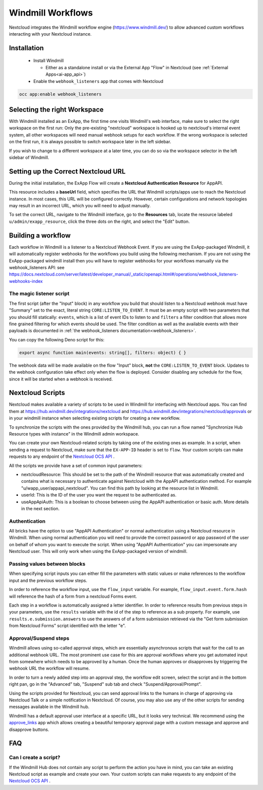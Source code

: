 ==================
Windmill Workflows
==================

Nextcloud integrates the Windmill workflow engine (https://www.windmill.dev/) to allow advanced custom workflows interacting with your Nextcloud instance.

Installation
------------

 * Install Windmill

   * Either as a standalone install or via the External App "Flow" in Nextcloud (see :ref:`External Apps<ai-app_api>`)

 * Enable the ``webhook_listeners`` app that comes with Nextcloud

.. code-block:: bash

   occ app:enable webhook_listeners

Selecting the right Workspace
-----------------------------

With Windmill installed as an ExApp, the first time one visits Windmill's web interface,
make sure to select the right workspace on the first run:
Only the pre-existing "nextcloud" workspace is hooked up to nextcloud's internal event system,
all other workspaces will need manual webhook setups for each workflow.
If the wrong workspace is selected on the first run, it is always possible to switch workspace later in the left sidebar.

.. image:: images/windmill_initial_workspace_selection.png
   :alt: Screenshot of the workspace selector screen when opening Windmill for the first time

If you wish to change to a different workspace at a later time, you can do so via the workspace selector in the left sidebar of Windmill.

.. image:: images/windmill_later_workspace_selection.png
   :alt: Screenshot of the workspace selector when a workspace is already opened

Setting up the Correct Nextcloud URL
------------------------------------

During the initial installation, the ExApp Flow will create a **Nextcloud Authentication Resource** for AppAPI.

This resource includes a **baseUrl** field, which specifies the URL that Windmill scripts/apps use to reach the Nextcloud instance. In most cases, this URL will be configured correctly. However, certain configurations and network topologies may result in an incorrect URL, which you will need to adjust manually.

To set the correct URL, navigate to the Windmill interface, go to the **Resources** tab, locate the resource labeled ``u/admin/exapp_resource``, click the three dots on the right, and select the "Edit" button.

Building a workflow
-------------------

Each workflow in Windmill is a listener to a Nextcloud Webhook Event.
If you are using the ExApp-packaged Windmill, it will automatically register webhooks for the workflows you build using the following mechanism.
If you are not using the ExApp-packaged windmill install then you will have to register
webhooks for your workflows manually via the webhook_listeners API:
see https://docs.nextcloud.com/server/latest/developer_manual/_static/openapi.html#/operations/webhook_listeners-webhooks-index

.. TODO ON RELEASE: Update version number above on release

The magic listener script
~~~~~~~~~~~~~~~~~~~~~~~~~

The first script (after the "Input" block) in any workflow you build that should listen to a Nextcloud webhook must have "Summary" set to the exact, literal string ``CORE:LISTEN_TO_EVENT``. It must be an empty script with two parameters that you should fill statically: ``events``, which is a list of event IDs to listen to and ``filters`` a filter condition that allows more fine grained filtering for which events should be used. The filter condition as well as the available events with their payloads is documented in :ref:`the webhook_listeners documentation<webhook_listeners>`.

You can copy the following Deno script for this:

.. code-block:: typescript

   export async function main(events: string[], filters: object) { }

The webhook data will be made available on the flow "Input" block, **not** the ``CORE:LISTEN_TO_EVENT`` block. Updates to the webhook configuration take effect only when the flow is deployed. Consider disabling any schedule for the flow, since it will be started when a webhook is received.

Nextcloud Scripts
-----------------

Nextcloud makes available a variety of scripts to be used in Windmill for interfacing with Nextcloud apps. You can find them
at https://hub.windmill.dev/integrations/nextcloud and https://hub.windmill.dev/integrations/nextcloud/approvals
or in your windmill instance when selecting existing scripts for creating a new workflow.

To synchronize the scripts with the ones provided by the Windmill hub,
you can run a flow named "Synchronize Hub Resource types with instance" in the Windmill admin workspace.

You can create your own Nextcloud-related scripts by taking one of the existing ones as example.
In a script, when sending a request to Nextcloud, make sure that the ``EX-APP-ID`` header is set to ``flow``.
Your custom scripts can make requests to any endpoint of the
`Nextcloud OCS API <https://docs.nextcloud.com/server/latest/developer_manual/_static/openapi.html>`_ .

All the scripts we provide have a set of common input parameters:

* nextcloudResource: This should be set to the path of the Windmill resource that was automatically created and contains what is necessary to authenticate against Nextcloud with the AppAPI authentication method. For example "u/wapp_user/appapi_nextcloud". You can find this path by looking at the resource list in Windmill.
* userId: This is the ID of the user you want the request to be authenticated as.
* useAppApiAuth: This is a boolean to choose between using the AppAPI authentication or basic auth. More details in the next section.

Authentication
~~~~~~~~~~~~~~

All bricks have the option to use "AppAPI Authentication" or normal authentication using a Nextcloud resource in Windmill.
When using normal authentication you will need to provide the correct password or app password of the user
on behalf of whom you want to execute the script. When using "AppAPI Authentication" you can impersonate any Nextcloud user.
This will only work when using the ExApp-packaged version of windmill.

Passing values between blocks
~~~~~~~~~~~~~~~~~~~~~~~~~~~~~

When specifying script inputs you can either fill the parameters with static values or make references to the workflow input and the previous workflow steps.

In order to reference the workflow input, use the ``flow_input`` variable.
For example, ``flow_input.event.form.hash`` will reference the hash of a form from a nextcloud Forms event.

Each step in a workflow is automatically assigned a letter identifier.
In order to reference results from previous steps in your parameters, use the ``results`` variable with the id of the step
to reference as a sub property. For example, use ``results.e.submission.answers`` to use the answers of of a form submission
retrieved via the "Get form submission from Nextcloud Forms" script identified with the letter "e".

Approval/Suspend steps
~~~~~~~~~~~~~~~~~~~~~~

Windmill allows using so-called approval steps, which are essentially asynchronous scripts that wait for the call to an additional webhook URL.
The most prominent use case for this are approval workflows where you get automated input from somewhere which needs to be approved by a human.
Once the human approves or disapproves by triggering the webhook URL the workflow will resume.

In order to turn a newly added step into an approval step, the workflow edit screen,
select the script and in the bottom right pan, go in the "Advanced" tab, "Suspend" sub tab and check "Suspend/Approval/Prompt".

.. image:: images/windmill_approval_step_config.png
   :alt: Screenshot of the workspace edit screen to turn a normal step into an Approval step

Using the scripts provided for Nextcloud, you can send approval links to the humans in charge of approving
via Nextcloud Talk or a simple notification in Nextcloud.
Of course, you may also use any of the other scripts for sending messages available in the Windmill hub.

Windmill has a default approval user interface at a specific URL, but it looks very technical.
We recommend using the `approve_links <https://apps.nextcloud.com/apps/approve_links>`_ app
which allows creating a beautiful temporary approval page with a custom message and approve and disapprove buttons.

FAQ
---

Can I create a script?
~~~~~~~~~~~~~~~~~~~~~~

If the Windmill Hub does not contain any script to perform the action you have in mind,
you can take an existing Nextcloud script as example and create your own.
Your custom scripts can make requests to any endpoint of the
`Nextcloud OCS API <https://docs.nextcloud.com/server/latest/developer_manual/_static/openapi.html>`_ .


